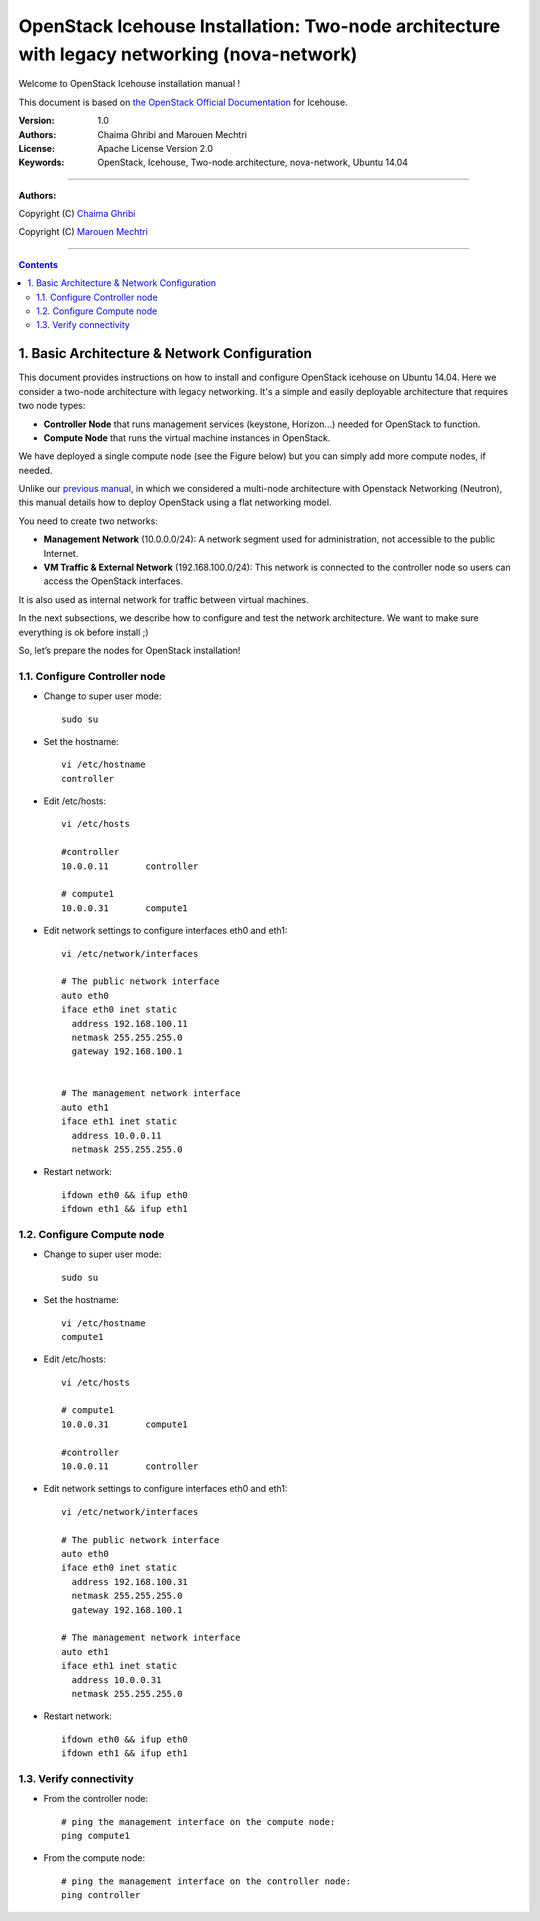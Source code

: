 ####
OpenStack Icehouse Installation: Two-node architecture with legacy networking (nova-network)
####

Welcome to OpenStack Icehouse installation manual !

This document is based on `the OpenStack Official Documentation <http://docs.openstack.org/icehouse/install-guide/install/apt/content/index.html>`_ for Icehouse. 

:Version: 1.0
:Authors: Chaima Ghribi and Marouen Mechtri
:License: Apache License Version 2.0
:Keywords: OpenStack, Icehouse, Two-node architecture, nova-network, Ubuntu 14.04


===============================

**Authors:**

Copyright (C) `Chaima Ghribi <https://www.linkedin.com/profile/view?id=53659267&trk=nav_responsive_tab_profile>`_

Copyright (C) `Marouen Mechtri <https://www.linkedin.com/in/mechtri>`_


================================

.. contents::



1. Basic Architecture & Network Configuration
=============================================

This document provides instructions on how to install and configure OpenStack icehouse on Ubuntu 14.04.
Here we consider a two-node architecture with legacy networking. It's a simple and easily deployable architecture that requires two node types:  

+ **Controller Node** that runs management services (keystone, Horizon…) needed for OpenStack to function.

+ **Compute Node** that runs the virtual machine instances in OpenStack. 

We have deployed a single compute node (see the Figure below) but you can simply add more compute nodes, if needed.  



.. image:: https://raw.githubusercontent.com/ChaimaGhribi/OpenStack-Icehouse-Installation-Nova-Network/master/images/two-node-topo.jpg



Unlike our `previous manual <https://github.com/ChaimaGhribi/OpenStack-Icehouse-Installation>`_, in which we considered a multi-node architecture with Openstack Networking (Neutron), this manual
details how to deploy OpenStack using a flat networking model. 

You need to create two networks:


+ **Management Network** (10.0.0.0/24): A network segment used for administration, not accessible to the public Internet.

+ **VM Traffic & External Network** (192.168.100.0/24): This network is connected to the controller node so users can access the OpenStack interfaces.
It is also used as internal network for traffic between virtual machines.


In the next subsections, we describe how to configure and test the network architecture. We want to make sure everything is ok before install ;)

So, let’s prepare the nodes for OpenStack installation!

1.1. Configure Controller node
------------------------------

* Change to super user mode::

    sudo su

* Set the hostname::

    vi /etc/hostname
    controller


* Edit /etc/hosts::

    vi /etc/hosts
        
    #controller
    10.0.0.11       controller   
       
    # compute1  
    10.0.0.31       compute1
    
    

* Edit network settings to configure interfaces eth0 and eth1::

    vi /etc/network/interfaces
    
    # The public network interface    
    auto eth0
    iface eth0 inet static
      address 192.168.100.11
      netmask 255.255.255.0
      gateway 192.168.100.1


    # The management network interface
    auto eth1
    iface eth1 inet static
      address 10.0.0.11
      netmask 255.255.255.0

* Restart network::

    ifdown eth0 && ifup eth0
    ifdown eth1 && ifup eth1
    

1.2. Configure Compute node
---------------------------

* Change to super user mode::

    sudo su

* Set the hostname::

    vi /etc/hostname
    compute1


* Edit /etc/hosts::

    vi /etc/hosts
    
    # compute1
    10.0.0.31       compute1
  
    #controller
    10.0.0.11       controller
    
    
* Edit network settings to configure interfaces eth0 and eth1::    
  
      vi /etc/network/interfaces
      
      # The public network interface    
      auto eth0
      iface eth0 inet static
        address 192.168.100.31
        netmask 255.255.255.0
        gateway 192.168.100.1

      # The management network interface
      auto eth1
      iface eth1 inet static
        address 10.0.0.31
        netmask 255.255.255.0

              
* Restart network::

    ifdown eth0 && ifup eth0
    ifdown eth1 && ifup eth1        

1.3. Verify connectivity
------------------------

    
* From the controller node::

    # ping the management interface on the compute node:
    ping compute1
    
    
* From the compute node::

    # ping the management interface on the controller node:
    ping controller    
    
